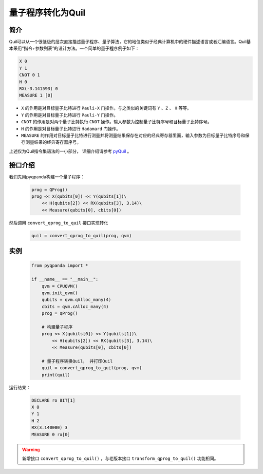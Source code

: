 .. _QProgToQuil:

量子程序转化为Quil
======================

简介
--------------

| Quil可以从一个很低级的层次直接描述量子程序、量子算法，它的地位类似于经典计算机中的硬件描述语言或者汇编语言。Quil基本采用“指令+参数列表”的设计方法。一个简单的量子程序例子如下：

.. code-block:: c

    X 0
    Y 1
    CNOT 0 1
    H 0
    RX(-3.141593) 0
    MEASURE 1 [0]

- ``X`` 的作用是对目标量子比特进行 ``Pauli-X`` 门操作。与之类似的关键词有 ``Y`` 、``Z``  、 ``H`` 等等。
- ``Y`` 的作用是对目标量子比特进行 ``Pauli-Y`` 门操作。
- ``CNOT`` 的作用是对两个量子比特执行 ``CNOT`` 操作。输入参数为控制量子比特序号和目标量子比特序号。
- ``H`` 的作用是对目标量子比特进行 ``Hadamard`` 门操作。
- ``MEASURE`` 的作用对目标量子比特进行测量并将测量结果保存在对应的经典寄存器里面，输入参数为目标量子比特序号和保存测量结果的经典寄存器序号。

.. _pyQuil: https://pyquil.readthedocs.io/en/stable/compiler.html

上述仅为Quil指令集语法的一小部分， 详细介绍请参考 pyQuil_ 。

接口介绍
-----------------

我们先用pyqpanda构建一个量子程序：

    .. code-block:: python
                
        prog = QProg()
        prog << X(qubits[0]) << Y(qubits[1])\
            << H(qubits[2]) << RX(qubits[3], 3.14)\
            << Measure(qubits[0], cbits[0])

然后调用 ``convert_qprog_to_quil`` 接口实现转化

    .. code-block:: python
          
        quil = convert_qprog_to_quil(prog, qvm)

实例
---------------

    .. code-block:: python

        from pyqpanda import *

        if __name__ == "__main__":
            qvm = CPUQVM()
            qvm.init_qvm()
            qubits = qvm.qAlloc_many(4)
            cbits = qvm.cAlloc_many(4)
            prog = QProg()

            # 构建量子程序
            prog << X(qubits[0]) << Y(qubits[1])\
                << H(qubits[2]) << RX(qubits[3], 3.14)\
                << Measure(qubits[0], cbits[0])

            # 量子程序转换Quil， 并打印Quil
            quil = convert_qprog_to_quil(prog, qvm)
            print(quil)



运行结果：

    .. code-block:: python

        DECLARE ro BIT[1]
        X 0
        Y 1
        H 2
        RX(3.140000) 3
        MEASURE 0 ro[0]


.. warning:: 
        新增接口 ``convert_qprog_to_quil()`` ，与老版本接口 ``transform_qprog_to_quil()`` 功能相同。


